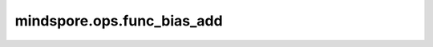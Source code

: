 mindspore.ops.func_bias_add
===========================

.. py:class:: mindspore.ops.bias_add(input_x, bias)

    返回输入Tensor与偏置Tensor之和。相加前会把偏置Tensor广播成与输入Tensor的shape一致。

    输入：
        - **input_x** (Tensor) -输入Tensor。shape可以有2~5个维度。
        - **bias** (Tensor) - 偏置Tensor，shape为 :math:`(C)`。C必须与 `input_x` 的通道维度C相同。

    输出：
        Tensor，shape和数据类型与 `input_x` 相同。

    异常：
        - **TypeError** - `input_x` 或  `bias` 不是Tensor。
        - **TypeError** - `input_x` 或  `bias` 的数据类型不一致。
        - **TypeError** - `input_x` 的维度不在[2, 5]范围内。
